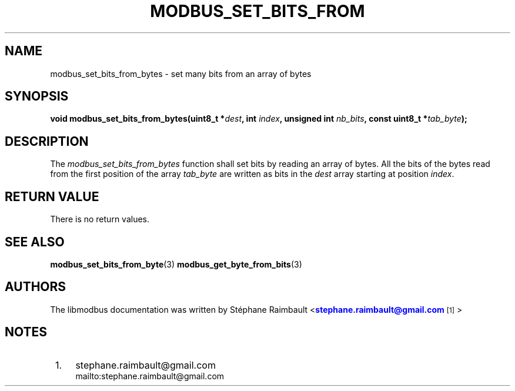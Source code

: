 '\" t
.\"     Title: modbus_set_bits_from_bytes
.\"    Author: [see the "AUTHORS" section]
.\" Generator: DocBook XSL Stylesheets v1.78.1 <http://docbook.sf.net/>
.\"      Date: 04/02/2014
.\"    Manual: Libmodbus Manual
.\"    Source: libmodbus 3.0.6
.\"  Language: English
.\"
.TH "MODBUS_SET_BITS_FROM" "3" "04/02/2014" "libmodbus 3\&.0\&.6" "Libmodbus Manual"
.\" -----------------------------------------------------------------
.\" * Define some portability stuff
.\" -----------------------------------------------------------------
.\" ~~~~~~~~~~~~~~~~~~~~~~~~~~~~~~~~~~~~~~~~~~~~~~~~~~~~~~~~~~~~~~~~~
.\" http://bugs.debian.org/507673
.\" http://lists.gnu.org/archive/html/groff/2009-02/msg00013.html
.\" ~~~~~~~~~~~~~~~~~~~~~~~~~~~~~~~~~~~~~~~~~~~~~~~~~~~~~~~~~~~~~~~~~
.ie \n(.g .ds Aq \(aq
.el       .ds Aq '
.\" -----------------------------------------------------------------
.\" * set default formatting
.\" -----------------------------------------------------------------
.\" disable hyphenation
.nh
.\" disable justification (adjust text to left margin only)
.ad l
.\" -----------------------------------------------------------------
.\" * MAIN CONTENT STARTS HERE *
.\" -----------------------------------------------------------------
.SH "NAME"
modbus_set_bits_from_bytes \- set many bits from an array of bytes
.SH "SYNOPSIS"
.sp
\fBvoid modbus_set_bits_from_bytes(uint8_t *\fR\fB\fIdest\fR\fR\fB, int \fR\fB\fIindex\fR\fR\fB, unsigned int \fR\fB\fInb_bits\fR\fR\fB, const uint8_t *\fR\fB\fItab_byte\fR\fR\fB);\fR
.SH "DESCRIPTION"
.sp
The \fImodbus_set_bits_from_bytes\fR function shall set bits by reading an array of bytes\&. All the bits of the bytes read from the first position of the array \fItab_byte\fR are written as bits in the \fIdest\fR array starting at position \fIindex\fR\&.
.SH "RETURN VALUE"
.sp
There is no return values\&.
.SH "SEE ALSO"
.sp
\fBmodbus_set_bits_from_byte\fR(3) \fBmodbus_get_byte_from_bits\fR(3)
.SH "AUTHORS"
.sp
The libmodbus documentation was written by St\('ephane Raimbault <\m[blue]\fBstephane\&.raimbault@gmail\&.com\fR\m[]\&\s-2\u[1]\d\s+2>
.SH "NOTES"
.IP " 1." 4
stephane.raimbault@gmail.com
.RS 4
\%mailto:stephane.raimbault@gmail.com
.RE
